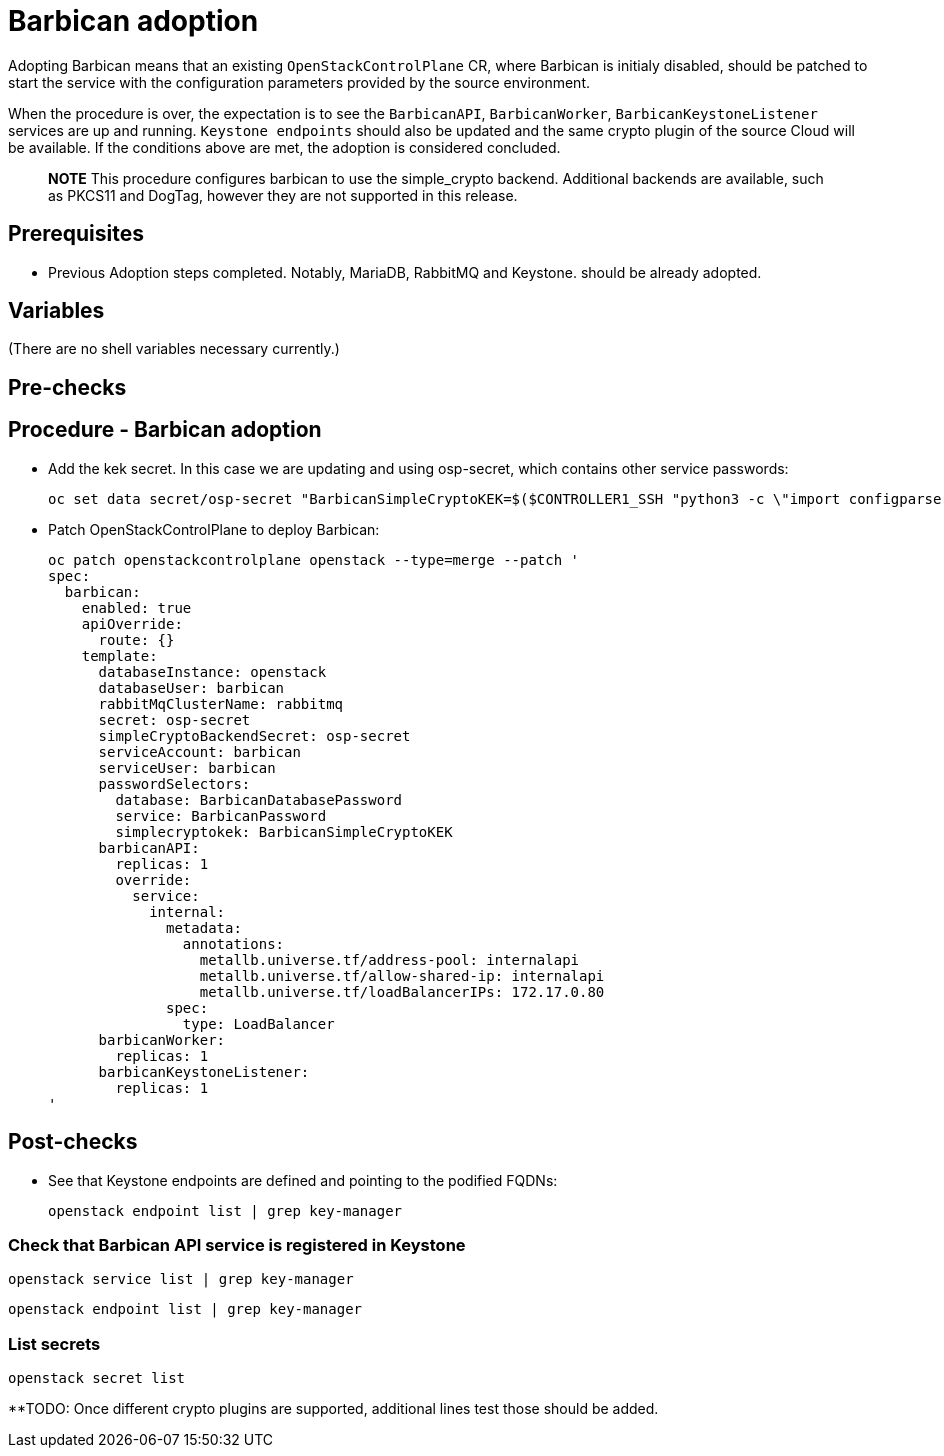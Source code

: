 [id="adopting-the-key-manager-service_{context}"]

= Barbican adoption

Adopting Barbican means that an existing `OpenStackControlPlane` CR, where Barbican
is initialy disabled, should be patched to start the service with the configuration
parameters provided by the source environment.

When the procedure is over, the expectation is to see the `BarbicanAPI`, `BarbicanWorker`,
`BarbicanKeystoneListener` services are up and running.
`Keystone endpoints` should also be updated and the same crypto plugin of the source Cloud
will be available. If the conditions above are met, the adoption is considered concluded.

____
*NOTE* This procedure configures barbican to use the simple_crypto backend.
Additional backends are available, such as PKCS11 and DogTag, however they are
not supported in this release.
____

== Prerequisites

* Previous Adoption steps completed. Notably, MariaDB, RabbitMQ and Keystone.
should be already adopted.

== Variables

(There are no shell variables necessary currently.)

== Pre-checks

== Procedure - Barbican adoption

* Add the kek secret. In this case we are updating and using osp-secret,
which contains other service passwords:

+
----
oc set data secret/osp-secret "BarbicanSimpleCryptoKEK=$($CONTROLLER1_SSH "python3 -c \"import configparser; c = configparser.ConfigParser(); c.read('/var/lib/config-data/puppet-generated/barbican/etc/barbican/barbican.conf'); print(c['simple_crypto_plugin']['kek'])\"" | base64 -w 0)"
----

* Patch OpenStackControlPlane to deploy Barbican:
+
----
oc patch openstackcontrolplane openstack --type=merge --patch '
spec:
  barbican:
    enabled: true
    apiOverride:
      route: {}
    template:
      databaseInstance: openstack
      databaseUser: barbican
      rabbitMqClusterName: rabbitmq
      secret: osp-secret
      simpleCryptoBackendSecret: osp-secret
      serviceAccount: barbican
      serviceUser: barbican
      passwordSelectors:
        database: BarbicanDatabasePassword
        service: BarbicanPassword
        simplecryptokek: BarbicanSimpleCryptoKEK
      barbicanAPI:
        replicas: 1
        override:
          service:
            internal:
              metadata:
                annotations:
                  metallb.universe.tf/address-pool: internalapi
                  metallb.universe.tf/allow-shared-ip: internalapi
                  metallb.universe.tf/loadBalancerIPs: 172.17.0.80
              spec:
                type: LoadBalancer
      barbicanWorker:
        replicas: 1
      barbicanKeystoneListener:
        replicas: 1
'
----

== Post-checks

* See that Keystone endpoints are defined and pointing to the podified
FQDNs:
+
[,bash]
----
openstack endpoint list | grep key-manager
----

=== Check that Barbican API service is registered in Keystone

[,bash]
----
openstack service list | grep key-manager
----

[,bash]
----
openstack endpoint list | grep key-manager
----

=== List secrets

[,bash]
----
openstack secret list
----

**TODO: Once different crypto plugins are supported, additional lines test those should be added.
